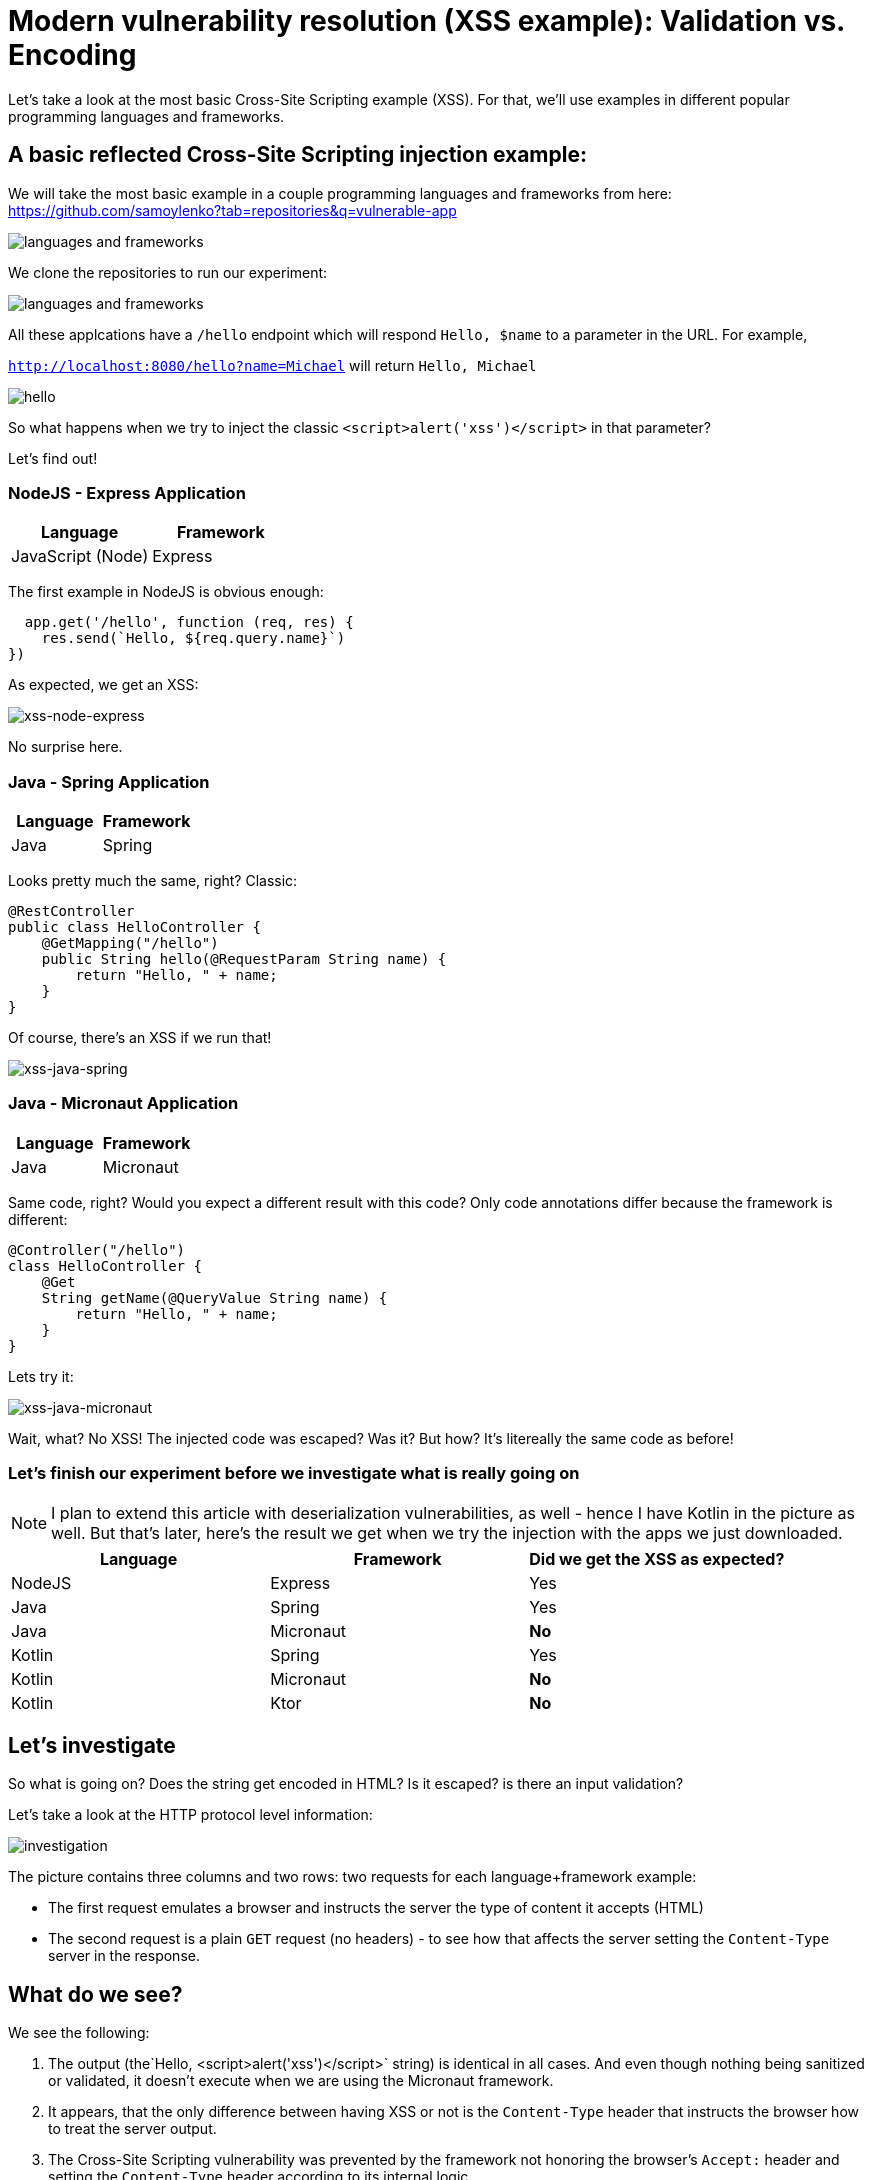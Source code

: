 = Modern vulnerability resolution (XSS example): Validation vs. Encoding

Let's take a look at the most basic Cross-Site Scripting example (XSS).
For that, we'll use examples in different popular programming languages and frameworks.

== A basic reflected Cross-Site Scripting injection example:

We will take the most basic example in a couple programming languages and frameworks from here:
https://github.com/samoylenko?tab=repositories&q=vulnerable-app

image::explain01.png[languages and frameworks]

We clone the repositories to run our experiment:

image::explain02.png[languages and frameworks]

All these applcations have a `/hello` endpoint which will respond `Hello, $name` to a parameter in the URL.
For example,

`http://localhost:8080/hello?name=Michael` will return `Hello, Michael`

image::explain03.png[hello]

So what happens when we try to inject the classic `<script>alert('xss')</script>` in that parameter?

Let's find out!

=== NodeJS - Express Application

|===
|Language |Framework

|JavaScript (Node)
|Express
|===

The first example in NodeJS is obvious enough:

[source,javascript]
----
  app.get('/hello', function (req, res) {
    res.send(`Hello, ${req.query.name}`)
})
----

As expected, we get an XSS:

image::explain04.png[xss-node-express]

No surprise here.

=== Java - Spring Application

|===
|Language |Framework

|Java
|Spring
|===

Looks pretty much the same, right?
Classic:

[source,java]
----

@RestController
public class HelloController {
    @GetMapping("/hello")
    public String hello(@RequestParam String name) {
        return "Hello, " + name;
    }
}

----

Of course, there's an XSS if we run that!

image::explain05.png[xss-java-spring]

=== Java - Micronaut Application

|===
|Language |Framework

|Java
|Micronaut
|===

Same code, right?
Would you expect a different result with this code?
Only code annotations differ because the framework is different:

[source,java]
----

@Controller("/hello")
class HelloController {
    @Get
    String getName(@QueryValue String name) {
        return "Hello, " + name;
    }
}
----

Lets try it:

image::explain06.png[xss-java-micronaut]

Wait, what?
No XSS!
The injected code was escaped?
Was it?
But how?
It's litereally the same code as before!

=== Let's finish our experiment before we investigate what is really going on

NOTE: I plan to extend this article with deserialization vulnerabilities, as well - hence I have Kotlin in the picture as well.
But that's later, here's the result we get when we try the injection with the apps we just downloaded.

|===
|Language |Framework |Did we get the XSS as expected?

|NodeJS
|Express
|Yes

|Java
|Spring
|Yes


|Java
|Micronaut
|*No*


|Kotlin
|Spring
|Yes


|Kotlin
|Micronaut
|*No*


|Kotlin
|Ktor
|*No*

|===

== Let's investigate

So what is going on?
Does the string get encoded in HTML?
Is it escaped? is there an input validation?

Let's take a look at the HTTP protocol level information:

image::explain07.png[investigation]

The picture contains three columns and two rows: two requests for each language+framework example:

* The first request emulates a browser and instructs the server the type of content it accepts (HTML)
* The second request is a plain `GET` request (no headers) - to see how that affects the server setting the `Content-Type` server in the response.

== What do we see?

We see the following:

. The output (the`Hello, <script>alert('xss')</script>` string) is identical in all cases.
And even though nothing being sanitized or validated, it doesn't execute when we are using the Micronaut framework.

. It appears, that the only difference between having XSS or not is the `Content-Type` header that instructs the browser how to treat the server output.

. The Cross-Site Scripting vulnerability was prevented by the framework not honoring the browser's `Accept:` header and setting the `Content-Type` header according to its internal logic

== What is the right fix for this vulnerability?

Based on what we just learned, validating input and escaping the output manually in the code is no longer required.
All this functionality already exists in the modern popular frameworks and libraries and just needs to be used properly.

*The NodeJS + Express application fix:*

image::explain08.png[]

*The Java + Spring application fix:*

image::explain09.png[]

For many people reading here, this probably only starts the discussion: "why do set plaintext here?".
Well, the reason is - in the modern world of web applications, we need to look at what exactly we are trying to do here - returning this output at this endpoint:

. If we'd intended to return a rich HTML output for our user, we wouldn't be constructing the output manually in code.
We'd use templates and front-end frameworks for that.
This is the recommendation that comes back from the Application Security team, together with the quick fix using plaintext when we help fixing this vulnerability.
. If we'd intended to return data in a REST API endpoint, we'd use JSON (or gRPC).
. So looking at this existing code, it just wants to show a simple string at the screen, so we end up recommending making it plaintext to eliminate the vulnerability as soon as possible using as little resources and time as we can.

Actually, OWASP ASVS is backing this decision up in the https://github.com/OWASP/ASVS/blob/master/5.0/en/0x13-V5-Validation-Sanitization-Encoding.md[`V5 Validation, Sanitization and Encoding`] section.
Output encoding is the one recommended in most cases like this.
The last time I saw an OWASP document recommending input validation instead was an "OWASP Secure Coding Practices Quick Reference Guide" that was not updated since 2010.

=== But what with the Java + Micronaut app?

Any SAST tools that we use will still detect the string concatenation with a user-controlled parameter in the application.
And yes, this is definitely not a false-positive:

[source,java]
----

@Controller("/hello")
class HelloController {
    @Get
    String getName(@QueryValue String name) {
        return "Hello, " + name;
    }
}
----

This is still an XSS waiting to happen when someone changes behavior of this endpoint.
But we just learned why many modern SAST solutions decrease the priority of this finding, and that the AppSec recommendation here is not implement a RegEx validation in front of this endpoint, but to ensure that the endpoint is designed according to what it is intended to do: if it's an HTML page, there should be a template framework in use.
And if it's a REST API, the content type should be set accordingly to ensure there is no scenario for the injection.

== What we learned

We learned a number of important items critical to know for every Application Security Engineer:

. In the modern web, server and browser are working in tandem to protect the user.
. Constructing a raw HTML output in code no longer makes any sense - there are templates for that.
Micronaut (and other newer frameworks, like, e.g. Ktor) all default to JSON or plain text when the endpoint returns an output constructed in code (e.g. via string concatenation) 3) Using a modern framework alone in the first place makes it hard to create a new vulnerability.
. Most popular modern frameworks already contain all the necessary security controls, and there is no need to create those from scratch.
